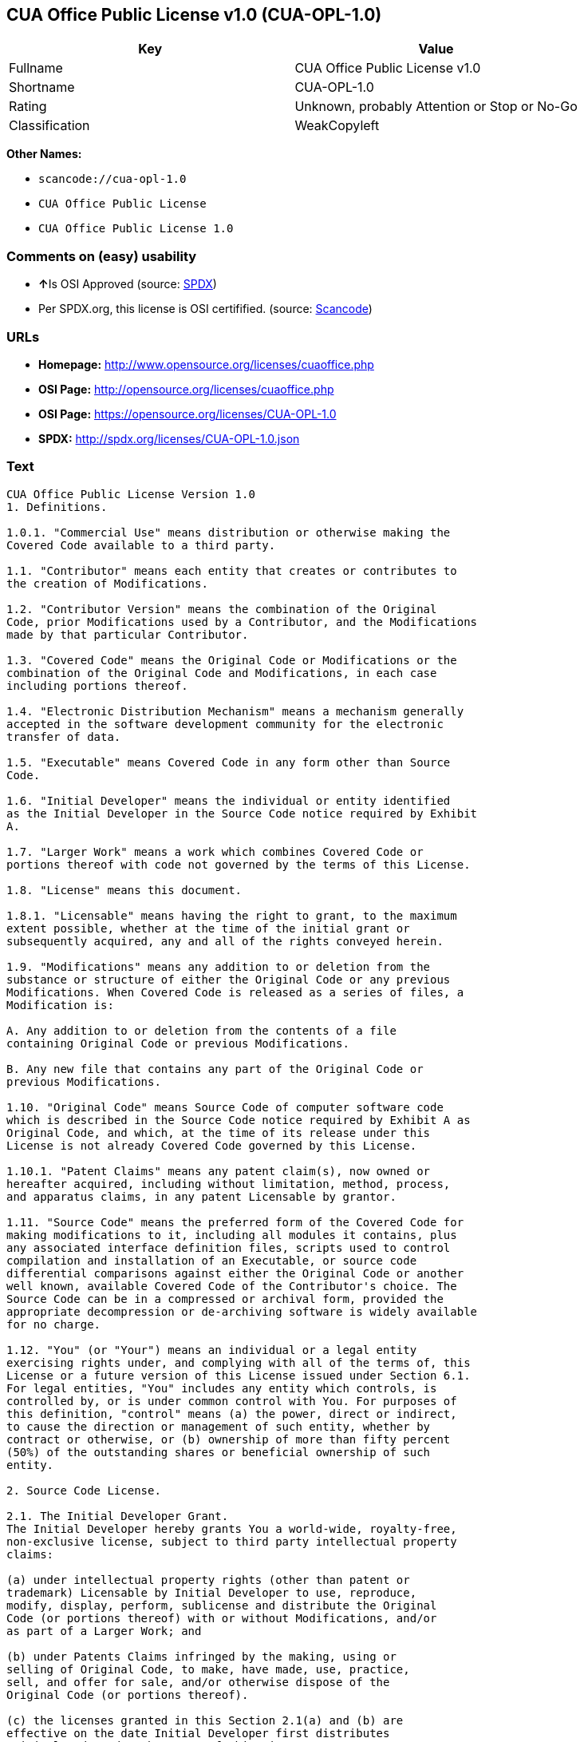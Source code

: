 == CUA Office Public License v1.0 (CUA-OPL-1.0)

[cols=",",options="header",]
|===
|Key |Value
|Fullname |CUA Office Public License v1.0
|Shortname |CUA-OPL-1.0
|Rating |Unknown, probably Attention or Stop or No-Go
|Classification |WeakCopyleft
|===

*Other Names:*

* `+scancode://cua-opl-1.0+`
* `+CUA Office Public License+`
* `+CUA Office Public License 1.0+`

=== Comments on (easy) usability

* **↑**Is OSI Approved (source:
https://spdx.org/licenses/CUA-OPL-1.0.html[SPDX])
* Per SPDX.org, this license is OSI certifified. (source:
https://github.com/nexB/scancode-toolkit/blob/develop/src/licensedcode/data/licenses/cua-opl-1.0.yml[Scancode])

=== URLs

* *Homepage:* http://www.opensource.org/licenses/cuaoffice.php
* *OSI Page:* http://opensource.org/licenses/cuaoffice.php
* *OSI Page:* https://opensource.org/licenses/CUA-OPL-1.0
* *SPDX:* http://spdx.org/licenses/CUA-OPL-1.0.json

=== Text

....
CUA Office Public License Version 1.0
1. Definitions.

1.0.1. "Commercial Use" means distribution or otherwise making the
Covered Code available to a third party.

1.1. "Contributor" means each entity that creates or contributes to
the creation of Modifications.

1.2. "Contributor Version" means the combination of the Original
Code, prior Modifications used by a Contributor, and the Modifications
made by that particular Contributor.

1.3. "Covered Code" means the Original Code or Modifications or the
combination of the Original Code and Modifications, in each case
including portions thereof.

1.4. "Electronic Distribution Mechanism" means a mechanism generally
accepted in the software development community for the electronic
transfer of data.

1.5. "Executable" means Covered Code in any form other than Source
Code.

1.6. "Initial Developer" means the individual or entity identified
as the Initial Developer in the Source Code notice required by Exhibit
A.

1.7. "Larger Work" means a work which combines Covered Code or
portions thereof with code not governed by the terms of this License.

1.8. "License" means this document.

1.8.1. "Licensable" means having the right to grant, to the maximum
extent possible, whether at the time of the initial grant or
subsequently acquired, any and all of the rights conveyed herein.

1.9. "Modifications" means any addition to or deletion from the
substance or structure of either the Original Code or any previous
Modifications. When Covered Code is released as a series of files, a
Modification is:

A. Any addition to or deletion from the contents of a file
containing Original Code or previous Modifications.

B. Any new file that contains any part of the Original Code or
previous Modifications.

1.10. "Original Code" means Source Code of computer software code
which is described in the Source Code notice required by Exhibit A as
Original Code, and which, at the time of its release under this
License is not already Covered Code governed by this License.

1.10.1. "Patent Claims" means any patent claim(s), now owned or
hereafter acquired, including without limitation, method, process,
and apparatus claims, in any patent Licensable by grantor.

1.11. "Source Code" means the preferred form of the Covered Code for
making modifications to it, including all modules it contains, plus
any associated interface definition files, scripts used to control
compilation and installation of an Executable, or source code
differential comparisons against either the Original Code or another
well known, available Covered Code of the Contributor's choice. The
Source Code can be in a compressed or archival form, provided the
appropriate decompression or de-archiving software is widely available
for no charge.

1.12. "You" (or "Your") means an individual or a legal entity
exercising rights under, and complying with all of the terms of, this
License or a future version of this License issued under Section 6.1.
For legal entities, "You" includes any entity which controls, is
controlled by, or is under common control with You. For purposes of
this definition, "control" means (a) the power, direct or indirect,
to cause the direction or management of such entity, whether by
contract or otherwise, or (b) ownership of more than fifty percent
(50%) of the outstanding shares or beneficial ownership of such
entity.

2. Source Code License.

2.1. The Initial Developer Grant.
The Initial Developer hereby grants You a world-wide, royalty-free,
non-exclusive license, subject to third party intellectual property
claims:

(a) under intellectual property rights (other than patent or
trademark) Licensable by Initial Developer to use, reproduce,
modify, display, perform, sublicense and distribute the Original
Code (or portions thereof) with or without Modifications, and/or
as part of a Larger Work; and

(b) under Patents Claims infringed by the making, using or
selling of Original Code, to make, have made, use, practice,
sell, and offer for sale, and/or otherwise dispose of the
Original Code (or portions thereof).

(c) the licenses granted in this Section 2.1(a) and (b) are
effective on the date Initial Developer first distributes
Original Code under the terms of this License.

(d) Notwithstanding Section 2.1(b) above, no patent license is
granted: 1) for code that You delete from the Original Code; 2)
separate from the Original Code; or 3) for infringements caused
by: i) the modification of the Original Code or ii) the
combination of the Original Code with other software or devices.

2.2. Contributor Grant.
Subject to third party intellectual property claims, each Contributor
hereby grants You a world-wide, royalty-free, non-exclusive license

(a) under intellectual property rights (other than patent or
trademark) Licensable by Contributor, to use, reproduce, modify,
display, perform, sublicense and distribute the Modifications
created by such Contributor (or portions thereof) either on an
unmodified basis, with other Modifications, as Covered Code
and/or as part of a Larger Work; and

(b) under Patent Claims infringed by the making, using, or
selling of Modifications made by that Contributor either alone
and/or in combination with its Contributor Version (or portions
of such combination), to make, use, sell, offer for sale, have
made, and/or otherwise dispose of: 1) Modifications made by that
Contributor (or portions thereof); and 2) the combination of
Modifications made by that Contributor with its Contributor
Version (or portions of such combination).

(c) the licenses granted in Sections 2.2(a) and 2.2(b) are
effective on the date Contributor first makes Commercial Use of
the Covered Code.

(d) Notwithstanding Section 2.2(b) above, no patent license is
granted: 1) for any code that Contributor has deleted from the
Contributor Version; 2) separate from the Contributor Version;
3) for infringements caused by: i) third party modifications of
Contributor Version or ii) the combination of Modifications made
by that Contributor with other software (except as part of the
Contributor Version) or other devices; or 4) under Patent Claims
infringed by Covered Code in the absence of Modifications made by
that Contributor.

3. Distribution Obligations.

3.1. Application of License.
The Modifications which You create or to which You contribute are
governed by the terms of this License, including without limitation
Section 2.2. The Source Code version of Covered Code may be
distributed only under the terms of this License or a future version
of this License released under Section 6.1, and You must include a
copy of this License with every copy of the Source Code You
distribute. You may not offer or impose any terms on any Source Code
version that alters or restricts the applicable version of this
License or the recipients' rights hereunder. However, You may include
an additional document offering the additional rights described in
Section 3.5.

3.2. Availability of Source Code.
Any Modification which You create or to which You contribute must be
made available in Source Code form under the terms of this License
either on the same media as an Executable version or via an accepted
Electronic Distribution Mechanism to anyone to whom you made an
Executable version available; and if made available via Electronic
Distribution Mechanism, must remain available for at least twelve (12)
months after the date it initially became available, or at least six
(6) months after a subsequent version of that particular Modification
has been made available to such recipients. You are responsible for
ensuring that the Source Code version remains available even if the
Electronic Distribution Mechanism is maintained by a third party.

3.3. Description of Modifications.
You must cause all Covered Code to which You contribute to contain a
file documenting the changes You made to create that Covered Code and
the date of any change. You must include a prominent statement that
the Modification is derived, directly or indirectly, from Original
Code provided by the Initial Developer and including the name of the
Initial Developer in (a) the Source Code, and (b) in any notice in an
Executable version or related documentation in which You describe the
origin or ownership of the Covered Code.

3.4. Intellectual Property Matters

(a) Third Party Claims.
If Contributor has knowledge that a license under a third party's
intellectual property rights is required to exercise the rights
granted by such Contributor under Sections 2.1 or 2.2,
Contributor must include a text file with the Source Code
distribution titled "LEGAL" which describes the claim and the
party making the claim in sufficient detail that a recipient will
know whom to contact. If Contributor obtains such knowledge after
the Modification is made available as described in Section 3.2,
Contributor shall promptly modify the LEGAL file in all copies
Contributor makes available thereafter and shall take other steps
(such as notifying appropriate mailing lists or newsgroups)
reasonably calculated to inform those who received the Covered
Code that new knowledge has been obtained.

(b) Contributor APIs.

If Contributor's Modifications include an application programming
interface and Contributor has knowledge of patent licenses which
are reasonably necessary to implement that API, Contributor must
also include this information in the LEGAL file.

(c) Representations.

Contributor represents that, except as disclosed pursuant to
Section 3.4(a) above, Contributor believes that Contributor's
Modifications are Contributor's original creation(s) and/or
Contributor has sufficient rights to grant the rights conveyed by
this License.

3.5. Required Notices.
You must duplicate the notice in Exhibit A in each file of the Source
Code. If it is not possible to put such notice in a particular Source
Code file due to its structure, then You must include such notice in a
location (such as a relevant directory) where a user would be likely
to look for such a notice. If You created one or more Modification(s)
You may add your name as a Contributor to the notice described in
Exhibit A. You must also duplicate this License in any documentation
for the Source Code where You describe recipients' rights or ownership
rights relating to Covered Code. You may choose to offer, and to
charge a fee for, warranty, support, indemnity or liability
obligations to one or more recipients of Covered Code. However, You
may do so only on Your own behalf, and not on behalf of the Initial
Developer or any Contributor. You must make it absolutely clear than
any such warranty, support, indemnity or liability obligation is
offered by You alone, and You hereby agree to indemnify the Initial
Developer and every Contributor for any liability incurred by the
Initial Developer or such Contributor as a result of warranty,
support, indemnity or liability terms You offer.

3.6. Distribution of Executable Versions.
You may distribute Covered Code in Executable form only if the
requirements of Section 3.1-3.5 have been met for that Covered Code,
and if You include a notice stating that the Source Code version of
the Covered Code is available under the terms of this License,
including a description of how and where You have fulfilled the
obligations of Section 3.2. The notice must be conspicuously included
in any notice in an Executable version, related documentation or
collateral in which You describe recipients' rights relating to the
Covered Code. You may distribute the Executable version of Covered
Code or ownership rights under a license of Your choice, which may
contain terms different from this License, provided that You are in
compliance with the terms of this License and that the license for the
Executable version does not attempt to limit or alter the recipient's
rights in the Source Code version from the rights set forth in this
License. If You distribute the Executable version under a different
license You must make it absolutely clear that any terms which differ
from this License are offered by You alone, not by the Initial
Developer or any Contributor. You hereby agree to indemnify the
Initial Developer and every Contributor for any liability incurred by
the Initial Developer or such Contributor as a result of any such
terms You offer.

3.7. Larger Works.
You may create a Larger Work by combining Covered Code with other code
not governed by the terms of this License and distribute the Larger
Work as a single product. In such a case, You must make sure the
requirements of this License are fulfilled for the Covered Code.

4. Inability to Comply Due to Statute or Regulation.

If it is impossible for You to comply with any of the terms of this
License with respect to some or all of the Covered Code due to
statute, judicial order, or regulation then You must: (a) comply with
the terms of this License to the maximum extent possible; and (b)
describe the limitations and the code they affect. Such description
must be included in the LEGAL file described in Section 3.4 and must
be included with all distributions of the Source Code. Except to the
extent prohibited by statute or regulation, such description must be
sufficiently detailed for a recipient of ordinary skill to be able to
understand it.

5. Application of this License.

This License applies to code to which the Initial Developer has
attached the notice in Exhibit A and to related Covered Code.

6. Versions of the License.

6.1. New Versions.
CUA Office Project may publish revised
and/or new versions of the License from time to time. Each version
will be given a distinguishing version number.

6.2. Effect of New Versions.
Once Covered Code has been published under a particular version of the
License, You may always continue to use it under the terms of that
version. You may also choose to use such Covered Code under the terms
of any subsequent version of the License published by CUA Office Project. No one
other than CUA Office Project has the right to modify the terms applicable to
Covered Code created under this License.

6.3. Derivative Works.
If You create or use a modified version of this License (which you may
only do in order to apply it to code which is not already Covered Code
governed by this License), You must (a) rename Your license so that
the phrases "CUA Office", "CUA", "CUAPL", or any confusingly similar phrase do not appear in your
license (except to note that your license differs from this License)
and (b) otherwise make it clear that Your version of the license
contains terms which differ from the CUA Office Public License. (Filling in the name of the Initial
Developer, Original Code or Contributor in the notice described in
Exhibit A shall not of themselves be deemed to be modifications of
this License.)

7. DISCLAIMER OF WARRANTY.

COVERED CODE IS PROVIDED UNDER THIS LICENSE ON AN "AS IS" BASIS,
WITHOUT WARRANTY OF ANY KIND, EITHER EXPRESSED OR IMPLIED, INCLUDING,
WITHOUT LIMITATION, WARRANTIES THAT THE COVERED CODE IS FREE OF
DEFECTS, MERCHANTABLE, FIT FOR A PARTICULAR PURPOSE OR NON-INFRINGING.
THE ENTIRE RISK AS TO THE QUALITY AND PERFORMANCE OF THE COVERED CODE
IS WITH YOU. SHOULD ANY COVERED CODE PROVE DEFECTIVE IN ANY RESPECT,
YOU (NOT THE INITIAL DEVELOPER OR ANY OTHER CONTRIBUTOR) ASSUME THE
COST OF ANY NECESSARY SERVICING, REPAIR OR CORRECTION. THIS DISCLAIMER
OF WARRANTY CONSTITUTES AN ESSENTIAL PART OF THIS LICENSE. NO USE OF
ANY COVERED CODE IS AUTHORIZED HEREUNDER EXCEPT UNDER THIS DISCLAIMER.

8. TERMINATION.

8.1. This License and the rights granted hereunder will terminate
automatically if You fail to comply with terms herein and fail to cure
such breach within 30 days of becoming aware of the breach. All
sublicenses to the Covered Code which are properly granted shall
survive any termination of this License. Provisions which, by their
nature, must remain in effect beyond the termination of this License
shall survive.

8.2. If You initiate litigation by asserting a patent infringement
claim (excluding declatory judgment actions) against Initial Developer
or a Contributor (the Initial Developer or Contributor against whom
You file such action is referred to as "Participant") alleging that:

(a) such Participant's Contributor Version directly or indirectly
infringes any patent, then any and all rights granted by such
Participant to You under Sections 2.1 and/or 2.2 of this License
shall, upon 60 days notice from Participant terminate prospectively,
unless if within 60 days after receipt of notice You either: (i)
agree in writing to pay Participant a mutually agreeable reasonable
royalty for Your past and future use of Modifications made by such
Participant, or (ii) withdraw Your litigation claim with respect to
the Contributor Version against such Participant. If within 60 days
of notice, a reasonable royalty and payment arrangement are not
mutually agreed upon in writing by the parties or the litigation claim
is not withdrawn, the rights granted by Participant to You under
Sections 2.1 and/or 2.2 automatically terminate at the expiration of
the 60 day notice period specified above.

(b) any software, hardware, or device, other than such Participant's
Contributor Version, directly or indirectly infringes any patent, then
any rights granted to You by such Participant under Sections 2.1(b)
and 2.2(b) are revoked effective as of the date You first made, used,
sold, distributed, or had made, Modifications made by that
Participant.

8.3. If You assert a patent infringement claim against Participant
alleging that such Participant's Contributor Version directly or
indirectly infringes any patent where such claim is resolved (such as
by license or settlement) prior to the initiation of patent
infringement litigation, then the reasonable value of the licenses
granted by such Participant under Sections 2.1 or 2.2 shall be taken
into account in determining the amount or value of any payment or
license.

8.4. In the event of termination under Sections 8.1 or 8.2 above,
all end user license agreements (excluding distributors and resellers)
which have been validly granted by You or any distributor hereunder
prior to termination shall survive termination.

9. LIMITATION OF LIABILITY.

UNDER NO CIRCUMSTANCES AND UNDER NO LEGAL THEORY, WHETHER TORT
(INCLUDING NEGLIGENCE), CONTRACT, OR OTHERWISE, SHALL YOU, THE INITIAL
DEVELOPER, ANY OTHER CONTRIBUTOR, OR ANY DISTRIBUTOR OF COVERED CODE,
OR ANY SUPPLIER OF ANY OF SUCH PARTIES, BE LIABLE TO ANY PERSON FOR
ANY INDIRECT, SPECIAL, INCIDENTAL, OR CONSEQUENTIAL DAMAGES OF ANY
CHARACTER INCLUDING, WITHOUT LIMITATION, DAMAGES FOR LOSS OF GOODWILL,
WORK STOPPAGE, COMPUTER FAILURE OR MALFUNCTION, OR ANY AND ALL OTHER
COMMERCIAL DAMAGES OR LOSSES, EVEN IF SUCH PARTY SHALL HAVE BEEN
INFORMED OF THE POSSIBILITY OF SUCH DAMAGES. THIS LIMITATION OF
LIABILITY SHALL NOT APPLY TO LIABILITY FOR DEATH OR PERSONAL INJURY
RESULTING FROM SUCH PARTY'S NEGLIGENCE TO THE EXTENT APPLICABLE LAW
PROHIBITS SUCH LIMITATION. SOME JURISDICTIONS DO NOT ALLOW THE
EXCLUSION OR LIMITATION OF INCIDENTAL OR CONSEQUENTIAL DAMAGES, SO
THIS EXCLUSION AND LIMITATION MAY NOT APPLY TO YOU.

10. U.S. GOVERNMENT END USERS.

The Covered Code is a "commercial item," as that term is defined in
48 C.F.R. 2.101 (Oct. 1995), consisting of "commercial computer
software" and "commercial computer software documentation," as such
terms are used in 48 C.F.R. 12.212 (Sept. 1995). Consistent with 48
C.F.R. 12.212 and 48 C.F.R. 227.7202-1 through 227.7202-4 (June 1995),
all U.S. Government End Users acquire Covered Code with only those
rights set forth herein.

11. MISCELLANEOUS.

This License represents the complete agreement concerning subject
matter hereof. If any provision of this License is held to be
unenforceable, such provision shall be reformed only to the extent
necessary to make it enforceable. This License shall be governed by
California law provisions (except to the extent applicable law, if
any, provides otherwise), excluding its conflict-of-law provisions.
With respect to disputes in which at least one party is a citizen of,
or an entity chartered or registered to do business in the United
States of America, any litigation relating to this License shall be
subject to the jurisdiction of the Federal Courts of the Northern
District of California, with venue lying in Santa Clara County,
California, with the losing party responsible for costs, including
without limitation, court costs and reasonable attorneys' fees and
expenses. The application of the United Nations Convention on
Contracts for the International Sale of Goods is expressly excluded.
Any law or regulation which provides that the language of a contract
shall be construed against the drafter shall not apply to this
License.

12. RESPONSIBILITY FOR CLAIMS.

As between Initial Developer and the Contributors, each party is
responsible for claims and damages arising, directly or indirectly,
out of its utilization of rights under this License and You agree to
work with Initial Developer and Contributors to distribute such
responsibility on an equitable basis. Nothing herein is intended or
shall be deemed to constitute any admission of liability.

13. MULTIPLE-LICENSED CODE.

Initial Developer may designate portions of the Covered Code as
"Multiple-Licensed". "Multiple-Licensed" means that the Initial
Developer permits you to utilize portions of the Covered Code under
Your choice of the NPL or the alternative licenses, if any, specified
by the Initial Developer in the file described in Exhibit A.

EXHIBIT A - CUA Office Public License.

``The contents of this file are subject to the CUA Office Public License
Version 1.0 (the "License"); you may not use this file except in
compliance with the License. You may obtain a copy of the License at
http://cuaoffice.sourceforge.net/

Software distributed under the License is distributed on an "AS IS"
basis, WITHOUT WARRANTY OF ANY KIND, either express or implied. See the
License for the specific language governing rights and limitations
under the License.

The Original Code is  .

The Initial Developer of the Original Code is  .
Portions created by   are Copyright (C)  
 . All Rights Reserved.

Contributor(s):  .

Alternatively, the contents of this file may be used under the terms
of the   license (the "[   ] License"), in which case the
provisions of [ ] License are applicable instead of those
above. If you wish to allow use of your version of this file only
under the terms of the [ ] License and not to allow others to use
your version of this file under the CUAPL, indicate your decision by
deleting the provisions above and replace them with the notice and
other provisions required by the [   ] License. If you do not delete
the provisions above, a recipient may use your version of this file
under either the CUAPL or the [   ] License."

[NOTE: The text of this Exhibit A may differ slightly from the text of
the notices in the Source Code files of the Original Code. You should
use the text of this Exhibit A rather than the text found in the
Original Code Source Code for Your Modifications.]
....

'''''

=== Raw Data

....
{
    "__impliedNames": [
        "CUA-OPL-1.0",
        "CUA Office Public License v1.0",
        "scancode://cua-opl-1.0",
        "CUA Office Public License",
        "CUA Office Public License 1.0"
    ],
    "__impliedId": "CUA-OPL-1.0",
    "facts": {
        "Open Knowledge International": {
            "is_generic": null,
            "status": "active",
            "domain_software": true,
            "url": "https://opensource.org/licenses/CUA-OPL-1.0",
            "maintainer": "",
            "od_conformance": "not reviewed",
            "_sourceURL": "https://github.com/okfn/licenses/blob/master/licenses.csv",
            "domain_data": false,
            "osd_conformance": "approved",
            "id": "CUA-OPL-1.0",
            "title": "CUA Office Public License 1.0",
            "_implications": {
                "__impliedNames": [
                    "CUA-OPL-1.0",
                    "CUA Office Public License 1.0"
                ],
                "__impliedId": "CUA-OPL-1.0",
                "__impliedURLs": [
                    [
                        null,
                        "https://opensource.org/licenses/CUA-OPL-1.0"
                    ]
                ]
            },
            "domain_content": false
        },
        "SPDX": {
            "isSPDXLicenseDeprecated": false,
            "spdxFullName": "CUA Office Public License v1.0",
            "spdxDetailsURL": "http://spdx.org/licenses/CUA-OPL-1.0.json",
            "_sourceURL": "https://spdx.org/licenses/CUA-OPL-1.0.html",
            "spdxLicIsOSIApproved": true,
            "spdxSeeAlso": [
                "https://opensource.org/licenses/CUA-OPL-1.0"
            ],
            "_implications": {
                "__impliedNames": [
                    "CUA-OPL-1.0",
                    "CUA Office Public License v1.0"
                ],
                "__impliedId": "CUA-OPL-1.0",
                "__impliedJudgement": [
                    [
                        "SPDX",
                        {
                            "tag": "PositiveJudgement",
                            "contents": "Is OSI Approved"
                        }
                    ]
                ],
                "__isOsiApproved": true,
                "__impliedURLs": [
                    [
                        "SPDX",
                        "http://spdx.org/licenses/CUA-OPL-1.0.json"
                    ],
                    [
                        null,
                        "https://opensource.org/licenses/CUA-OPL-1.0"
                    ]
                ]
            },
            "spdxLicenseId": "CUA-OPL-1.0"
        },
        "Scancode": {
            "otherUrls": [
                "http://opensource.org/licenses/CUA-OPL-1.0",
                "https://opensource.org/licenses/CUA-OPL-1.0"
            ],
            "homepageUrl": "http://www.opensource.org/licenses/cuaoffice.php",
            "shortName": "CUA-OPL-1.0",
            "textUrls": null,
            "text": "CUA Office Public License Version 1.0\n1. Definitions.\n\n1.0.1. \"Commercial Use\" means distribution or otherwise making the\nCovered Code available to a third party.\n\n1.1. \"Contributor\" means each entity that creates or contributes to\nthe creation of Modifications.\n\n1.2. \"Contributor Version\" means the combination of the Original\nCode, prior Modifications used by a Contributor, and the Modifications\nmade by that particular Contributor.\n\n1.3. \"Covered Code\" means the Original Code or Modifications or the\ncombination of the Original Code and Modifications, in each case\nincluding portions thereof.\n\n1.4. \"Electronic Distribution Mechanism\" means a mechanism generally\naccepted in the software development community for the electronic\ntransfer of data.\n\n1.5. \"Executable\" means Covered Code in any form other than Source\nCode.\n\n1.6. \"Initial Developer\" means the individual or entity identified\nas the Initial Developer in the Source Code notice required by Exhibit\nA.\n\n1.7. \"Larger Work\" means a work which combines Covered Code or\nportions thereof with code not governed by the terms of this License.\n\n1.8. \"License\" means this document.\n\n1.8.1. \"Licensable\" means having the right to grant, to the maximum\nextent possible, whether at the time of the initial grant or\nsubsequently acquired, any and all of the rights conveyed herein.\n\n1.9. \"Modifications\" means any addition to or deletion from the\nsubstance or structure of either the Original Code or any previous\nModifications. When Covered Code is released as a series of files, a\nModification is:\n\nA. Any addition to or deletion from the contents of a file\ncontaining Original Code or previous Modifications.\n\nB. Any new file that contains any part of the Original Code or\nprevious Modifications.\n\n1.10. \"Original Code\" means Source Code of computer software code\nwhich is described in the Source Code notice required by Exhibit A as\nOriginal Code, and which, at the time of its release under this\nLicense is not already Covered Code governed by this License.\n\n1.10.1. \"Patent Claims\" means any patent claim(s), now owned or\nhereafter acquired, including without limitation, method, process,\nand apparatus claims, in any patent Licensable by grantor.\n\n1.11. \"Source Code\" means the preferred form of the Covered Code for\nmaking modifications to it, including all modules it contains, plus\nany associated interface definition files, scripts used to control\ncompilation and installation of an Executable, or source code\ndifferential comparisons against either the Original Code or another\nwell known, available Covered Code of the Contributor's choice. The\nSource Code can be in a compressed or archival form, provided the\nappropriate decompression or de-archiving software is widely available\nfor no charge.\n\n1.12. \"You\" (or \"Your\") means an individual or a legal entity\nexercising rights under, and complying with all of the terms of, this\nLicense or a future version of this License issued under Section 6.1.\nFor legal entities, \"You\" includes any entity which controls, is\ncontrolled by, or is under common control with You. For purposes of\nthis definition, \"control\" means (a) the power, direct or indirect,\nto cause the direction or management of such entity, whether by\ncontract or otherwise, or (b) ownership of more than fifty percent\n(50%) of the outstanding shares or beneficial ownership of such\nentity.\n\n2. Source Code License.\n\n2.1. The Initial Developer Grant.\nThe Initial Developer hereby grants You a world-wide, royalty-free,\nnon-exclusive license, subject to third party intellectual property\nclaims:\n\n(a) under intellectual property rights (other than patent or\ntrademark) Licensable by Initial Developer to use, reproduce,\nmodify, display, perform, sublicense and distribute the Original\nCode (or portions thereof) with or without Modifications, and/or\nas part of a Larger Work; and\n\n(b) under Patents Claims infringed by the making, using or\nselling of Original Code, to make, have made, use, practice,\nsell, and offer for sale, and/or otherwise dispose of the\nOriginal Code (or portions thereof).\n\n(c) the licenses granted in this Section 2.1(a) and (b) are\neffective on the date Initial Developer first distributes\nOriginal Code under the terms of this License.\n\n(d) Notwithstanding Section 2.1(b) above, no patent license is\ngranted: 1) for code that You delete from the Original Code; 2)\nseparate from the Original Code; or 3) for infringements caused\nby: i) the modification of the Original Code or ii) the\ncombination of the Original Code with other software or devices.\n\n2.2. Contributor Grant.\nSubject to third party intellectual property claims, each Contributor\nhereby grants You a world-wide, royalty-free, non-exclusive license\n\n(a) under intellectual property rights (other than patent or\ntrademark) Licensable by Contributor, to use, reproduce, modify,\ndisplay, perform, sublicense and distribute the Modifications\ncreated by such Contributor (or portions thereof) either on an\nunmodified basis, with other Modifications, as Covered Code\nand/or as part of a Larger Work; and\n\n(b) under Patent Claims infringed by the making, using, or\nselling of Modifications made by that Contributor either alone\nand/or in combination with its Contributor Version (or portions\nof such combination), to make, use, sell, offer for sale, have\nmade, and/or otherwise dispose of: 1) Modifications made by that\nContributor (or portions thereof); and 2) the combination of\nModifications made by that Contributor with its Contributor\nVersion (or portions of such combination).\n\n(c) the licenses granted in Sections 2.2(a) and 2.2(b) are\neffective on the date Contributor first makes Commercial Use of\nthe Covered Code.\n\n(d) Notwithstanding Section 2.2(b) above, no patent license is\ngranted: 1) for any code that Contributor has deleted from the\nContributor Version; 2) separate from the Contributor Version;\n3) for infringements caused by: i) third party modifications of\nContributor Version or ii) the combination of Modifications made\nby that Contributor with other software (except as part of the\nContributor Version) or other devices; or 4) under Patent Claims\ninfringed by Covered Code in the absence of Modifications made by\nthat Contributor.\n\n3. Distribution Obligations.\n\n3.1. Application of License.\nThe Modifications which You create or to which You contribute are\ngoverned by the terms of this License, including without limitation\nSection 2.2. The Source Code version of Covered Code may be\ndistributed only under the terms of this License or a future version\nof this License released under Section 6.1, and You must include a\ncopy of this License with every copy of the Source Code You\ndistribute. You may not offer or impose any terms on any Source Code\nversion that alters or restricts the applicable version of this\nLicense or the recipients' rights hereunder. However, You may include\nan additional document offering the additional rights described in\nSection 3.5.\n\n3.2. Availability of Source Code.\nAny Modification which You create or to which You contribute must be\nmade available in Source Code form under the terms of this License\neither on the same media as an Executable version or via an accepted\nElectronic Distribution Mechanism to anyone to whom you made an\nExecutable version available; and if made available via Electronic\nDistribution Mechanism, must remain available for at least twelve (12)\nmonths after the date it initially became available, or at least six\n(6) months after a subsequent version of that particular Modification\nhas been made available to such recipients. You are responsible for\nensuring that the Source Code version remains available even if the\nElectronic Distribution Mechanism is maintained by a third party.\n\n3.3. Description of Modifications.\nYou must cause all Covered Code to which You contribute to contain a\nfile documenting the changes You made to create that Covered Code and\nthe date of any change. You must include a prominent statement that\nthe Modification is derived, directly or indirectly, from Original\nCode provided by the Initial Developer and including the name of the\nInitial Developer in (a) the Source Code, and (b) in any notice in an\nExecutable version or related documentation in which You describe the\norigin or ownership of the Covered Code.\n\n3.4. Intellectual Property Matters\n\n(a) Third Party Claims.\nIf Contributor has knowledge that a license under a third party's\nintellectual property rights is required to exercise the rights\ngranted by such Contributor under Sections 2.1 or 2.2,\nContributor must include a text file with the Source Code\ndistribution titled \"LEGAL\" which describes the claim and the\nparty making the claim in sufficient detail that a recipient will\nknow whom to contact. If Contributor obtains such knowledge after\nthe Modification is made available as described in Section 3.2,\nContributor shall promptly modify the LEGAL file in all copies\nContributor makes available thereafter and shall take other steps\n(such as notifying appropriate mailing lists or newsgroups)\nreasonably calculated to inform those who received the Covered\nCode that new knowledge has been obtained.\n\n(b) Contributor APIs.\n\nIf Contributor's Modifications include an application programming\ninterface and Contributor has knowledge of patent licenses which\nare reasonably necessary to implement that API, Contributor must\nalso include this information in the LEGAL file.\n\n(c) Representations.\n\nContributor represents that, except as disclosed pursuant to\nSection 3.4(a) above, Contributor believes that Contributor's\nModifications are Contributor's original creation(s) and/or\nContributor has sufficient rights to grant the rights conveyed by\nthis License.\n\n3.5. Required Notices.\nYou must duplicate the notice in Exhibit A in each file of the Source\nCode. If it is not possible to put such notice in a particular Source\nCode file due to its structure, then You must include such notice in a\nlocation (such as a relevant directory) where a user would be likely\nto look for such a notice. If You created one or more Modification(s)\nYou may add your name as a Contributor to the notice described in\nExhibit A. You must also duplicate this License in any documentation\nfor the Source Code where You describe recipients' rights or ownership\nrights relating to Covered Code. You may choose to offer, and to\ncharge a fee for, warranty, support, indemnity or liability\nobligations to one or more recipients of Covered Code. However, You\nmay do so only on Your own behalf, and not on behalf of the Initial\nDeveloper or any Contributor. You must make it absolutely clear than\nany such warranty, support, indemnity or liability obligation is\noffered by You alone, and You hereby agree to indemnify the Initial\nDeveloper and every Contributor for any liability incurred by the\nInitial Developer or such Contributor as a result of warranty,\nsupport, indemnity or liability terms You offer.\n\n3.6. Distribution of Executable Versions.\nYou may distribute Covered Code in Executable form only if the\nrequirements of Section 3.1-3.5 have been met for that Covered Code,\nand if You include a notice stating that the Source Code version of\nthe Covered Code is available under the terms of this License,\nincluding a description of how and where You have fulfilled the\nobligations of Section 3.2. The notice must be conspicuously included\nin any notice in an Executable version, related documentation or\ncollateral in which You describe recipients' rights relating to the\nCovered Code. You may distribute the Executable version of Covered\nCode or ownership rights under a license of Your choice, which may\ncontain terms different from this License, provided that You are in\ncompliance with the terms of this License and that the license for the\nExecutable version does not attempt to limit or alter the recipient's\nrights in the Source Code version from the rights set forth in this\nLicense. If You distribute the Executable version under a different\nlicense You must make it absolutely clear that any terms which differ\nfrom this License are offered by You alone, not by the Initial\nDeveloper or any Contributor. You hereby agree to indemnify the\nInitial Developer and every Contributor for any liability incurred by\nthe Initial Developer or such Contributor as a result of any such\nterms You offer.\n\n3.7. Larger Works.\nYou may create a Larger Work by combining Covered Code with other code\nnot governed by the terms of this License and distribute the Larger\nWork as a single product. In such a case, You must make sure the\nrequirements of this License are fulfilled for the Covered Code.\n\n4. Inability to Comply Due to Statute or Regulation.\n\nIf it is impossible for You to comply with any of the terms of this\nLicense with respect to some or all of the Covered Code due to\nstatute, judicial order, or regulation then You must: (a) comply with\nthe terms of this License to the maximum extent possible; and (b)\ndescribe the limitations and the code they affect. Such description\nmust be included in the LEGAL file described in Section 3.4 and must\nbe included with all distributions of the Source Code. Except to the\nextent prohibited by statute or regulation, such description must be\nsufficiently detailed for a recipient of ordinary skill to be able to\nunderstand it.\n\n5. Application of this License.\n\nThis License applies to code to which the Initial Developer has\nattached the notice in Exhibit A and to related Covered Code.\n\n6. Versions of the License.\n\n6.1. New Versions.\nCUA Office Project may publish revised\nand/or new versions of the License from time to time. Each version\nwill be given a distinguishing version number.\n\n6.2. Effect of New Versions.\nOnce Covered Code has been published under a particular version of the\nLicense, You may always continue to use it under the terms of that\nversion. You may also choose to use such Covered Code under the terms\nof any subsequent version of the License published by CUA Office Project. No one\nother than CUA Office Project has the right to modify the terms applicable to\nCovered Code created under this License.\n\n6.3. Derivative Works.\nIf You create or use a modified version of this License (which you may\nonly do in order to apply it to code which is not already Covered Code\ngoverned by this License), You must (a) rename Your license so that\nthe phrases \"CUA Office\", \"CUA\", \"CUAPL\", or any confusingly similar phrase do not appear in your\nlicense (except to note that your license differs from this License)\nand (b) otherwise make it clear that Your version of the license\ncontains terms which differ from the CUA Office Public License. (Filling in the name of the Initial\nDeveloper, Original Code or Contributor in the notice described in\nExhibit A shall not of themselves be deemed to be modifications of\nthis License.)\n\n7. DISCLAIMER OF WARRANTY.\n\nCOVERED CODE IS PROVIDED UNDER THIS LICENSE ON AN \"AS IS\" BASIS,\nWITHOUT WARRANTY OF ANY KIND, EITHER EXPRESSED OR IMPLIED, INCLUDING,\nWITHOUT LIMITATION, WARRANTIES THAT THE COVERED CODE IS FREE OF\nDEFECTS, MERCHANTABLE, FIT FOR A PARTICULAR PURPOSE OR NON-INFRINGING.\nTHE ENTIRE RISK AS TO THE QUALITY AND PERFORMANCE OF THE COVERED CODE\nIS WITH YOU. SHOULD ANY COVERED CODE PROVE DEFECTIVE IN ANY RESPECT,\nYOU (NOT THE INITIAL DEVELOPER OR ANY OTHER CONTRIBUTOR) ASSUME THE\nCOST OF ANY NECESSARY SERVICING, REPAIR OR CORRECTION. THIS DISCLAIMER\nOF WARRANTY CONSTITUTES AN ESSENTIAL PART OF THIS LICENSE. NO USE OF\nANY COVERED CODE IS AUTHORIZED HEREUNDER EXCEPT UNDER THIS DISCLAIMER.\n\n8. TERMINATION.\n\n8.1. This License and the rights granted hereunder will terminate\nautomatically if You fail to comply with terms herein and fail to cure\nsuch breach within 30 days of becoming aware of the breach. All\nsublicenses to the Covered Code which are properly granted shall\nsurvive any termination of this License. Provisions which, by their\nnature, must remain in effect beyond the termination of this License\nshall survive.\n\n8.2. If You initiate litigation by asserting a patent infringement\nclaim (excluding declatory judgment actions) against Initial Developer\nor a Contributor (the Initial Developer or Contributor against whom\nYou file such action is referred to as \"Participant\") alleging that:\n\n(a) such Participant's Contributor Version directly or indirectly\ninfringes any patent, then any and all rights granted by such\nParticipant to You under Sections 2.1 and/or 2.2 of this License\nshall, upon 60 days notice from Participant terminate prospectively,\nunless if within 60 days after receipt of notice You either: (i)\nagree in writing to pay Participant a mutually agreeable reasonable\nroyalty for Your past and future use of Modifications made by such\nParticipant, or (ii) withdraw Your litigation claim with respect to\nthe Contributor Version against such Participant. If within 60 days\nof notice, a reasonable royalty and payment arrangement are not\nmutually agreed upon in writing by the parties or the litigation claim\nis not withdrawn, the rights granted by Participant to You under\nSections 2.1 and/or 2.2 automatically terminate at the expiration of\nthe 60 day notice period specified above.\n\n(b) any software, hardware, or device, other than such Participant's\nContributor Version, directly or indirectly infringes any patent, then\nany rights granted to You by such Participant under Sections 2.1(b)\nand 2.2(b) are revoked effective as of the date You first made, used,\nsold, distributed, or had made, Modifications made by that\nParticipant.\n\n8.3. If You assert a patent infringement claim against Participant\nalleging that such Participant's Contributor Version directly or\nindirectly infringes any patent where such claim is resolved (such as\nby license or settlement) prior to the initiation of patent\ninfringement litigation, then the reasonable value of the licenses\ngranted by such Participant under Sections 2.1 or 2.2 shall be taken\ninto account in determining the amount or value of any payment or\nlicense.\n\n8.4. In the event of termination under Sections 8.1 or 8.2 above,\nall end user license agreements (excluding distributors and resellers)\nwhich have been validly granted by You or any distributor hereunder\nprior to termination shall survive termination.\n\n9. LIMITATION OF LIABILITY.\n\nUNDER NO CIRCUMSTANCES AND UNDER NO LEGAL THEORY, WHETHER TORT\n(INCLUDING NEGLIGENCE), CONTRACT, OR OTHERWISE, SHALL YOU, THE INITIAL\nDEVELOPER, ANY OTHER CONTRIBUTOR, OR ANY DISTRIBUTOR OF COVERED CODE,\nOR ANY SUPPLIER OF ANY OF SUCH PARTIES, BE LIABLE TO ANY PERSON FOR\nANY INDIRECT, SPECIAL, INCIDENTAL, OR CONSEQUENTIAL DAMAGES OF ANY\nCHARACTER INCLUDING, WITHOUT LIMITATION, DAMAGES FOR LOSS OF GOODWILL,\nWORK STOPPAGE, COMPUTER FAILURE OR MALFUNCTION, OR ANY AND ALL OTHER\nCOMMERCIAL DAMAGES OR LOSSES, EVEN IF SUCH PARTY SHALL HAVE BEEN\nINFORMED OF THE POSSIBILITY OF SUCH DAMAGES. THIS LIMITATION OF\nLIABILITY SHALL NOT APPLY TO LIABILITY FOR DEATH OR PERSONAL INJURY\nRESULTING FROM SUCH PARTY'S NEGLIGENCE TO THE EXTENT APPLICABLE LAW\nPROHIBITS SUCH LIMITATION. SOME JURISDICTIONS DO NOT ALLOW THE\nEXCLUSION OR LIMITATION OF INCIDENTAL OR CONSEQUENTIAL DAMAGES, SO\nTHIS EXCLUSION AND LIMITATION MAY NOT APPLY TO YOU.\n\n10. U.S. GOVERNMENT END USERS.\n\nThe Covered Code is a \"commercial item,\" as that term is defined in\n48 C.F.R. 2.101 (Oct. 1995), consisting of \"commercial computer\nsoftware\" and \"commercial computer software documentation,\" as such\nterms are used in 48 C.F.R. 12.212 (Sept. 1995). Consistent with 48\nC.F.R. 12.212 and 48 C.F.R. 227.7202-1 through 227.7202-4 (June 1995),\nall U.S. Government End Users acquire Covered Code with only those\nrights set forth herein.\n\n11. MISCELLANEOUS.\n\nThis License represents the complete agreement concerning subject\nmatter hereof. If any provision of this License is held to be\nunenforceable, such provision shall be reformed only to the extent\nnecessary to make it enforceable. This License shall be governed by\nCalifornia law provisions (except to the extent applicable law, if\nany, provides otherwise), excluding its conflict-of-law provisions.\nWith respect to disputes in which at least one party is a citizen of,\nor an entity chartered or registered to do business in the United\nStates of America, any litigation relating to this License shall be\nsubject to the jurisdiction of the Federal Courts of the Northern\nDistrict of California, with venue lying in Santa Clara County,\nCalifornia, with the losing party responsible for costs, including\nwithout limitation, court costs and reasonable attorneys' fees and\nexpenses. The application of the United Nations Convention on\nContracts for the International Sale of Goods is expressly excluded.\nAny law or regulation which provides that the language of a contract\nshall be construed against the drafter shall not apply to this\nLicense.\n\n12. RESPONSIBILITY FOR CLAIMS.\n\nAs between Initial Developer and the Contributors, each party is\nresponsible for claims and damages arising, directly or indirectly,\nout of its utilization of rights under this License and You agree to\nwork with Initial Developer and Contributors to distribute such\nresponsibility on an equitable basis. Nothing herein is intended or\nshall be deemed to constitute any admission of liability.\n\n13. MULTIPLE-LICENSED CODE.\n\nInitial Developer may designate portions of the Covered Code as\n\"Multiple-Licensed\". \"Multiple-Licensed\" means that the Initial\nDeveloper permits you to utilize portions of the Covered Code under\nYour choice of the NPL or the alternative licenses, if any, specified\nby the Initial Developer in the file described in Exhibit A.\n\nEXHIBIT A - CUA Office Public License.\n\n``The contents of this file are subject to the CUA Office Public License\nVersion 1.0 (the \"License\"); you may not use this file except in\ncompliance with the License. You may obtain a copy of the License at\nhttp://cuaoffice.sourceforge.net/\n\nSoftware distributed under the License is distributed on an \"AS IS\"\nbasis, WITHOUT WARRANTY OF ANY KIND, either express or implied. See the\nLicense for the specific language governing rights and limitations\nunder the License.\n\nThe Original Code is  .\n\nThe Initial Developer of the Original Code is  .\nPortions created by   are Copyright (C)  \n . All Rights Reserved.\n\nContributor(s):  .\n\nAlternatively, the contents of this file may be used under the terms\nof the   license (the \"[   ] License\"), in which case the\nprovisions of [ ] License are applicable instead of those\nabove. If you wish to allow use of your version of this file only\nunder the terms of the [ ] License and not to allow others to use\nyour version of this file under the CUAPL, indicate your decision by\ndeleting the provisions above and replace them with the notice and\nother provisions required by the [   ] License. If you do not delete\nthe provisions above, a recipient may use your version of this file\nunder either the CUAPL or the [   ] License.\"\n\n[NOTE: The text of this Exhibit A may differ slightly from the text of\nthe notices in the Source Code files of the Original Code. You should\nuse the text of this Exhibit A rather than the text found in the\nOriginal Code Source Code for Your Modifications.]",
            "category": "Copyleft Limited",
            "osiUrl": "http://opensource.org/licenses/cuaoffice.php",
            "owner": "OSI - Open Source Initiative",
            "_sourceURL": "https://github.com/nexB/scancode-toolkit/blob/develop/src/licensedcode/data/licenses/cua-opl-1.0.yml",
            "key": "cua-opl-1.0",
            "name": "CUA Office Public License 1.0",
            "spdxId": "CUA-OPL-1.0",
            "notes": "Per SPDX.org, this license is OSI certifified.",
            "_implications": {
                "__impliedNames": [
                    "scancode://cua-opl-1.0",
                    "CUA-OPL-1.0",
                    "CUA-OPL-1.0"
                ],
                "__impliedId": "CUA-OPL-1.0",
                "__impliedJudgement": [
                    [
                        "Scancode",
                        {
                            "tag": "NeutralJudgement",
                            "contents": "Per SPDX.org, this license is OSI certifified."
                        }
                    ]
                ],
                "__impliedCopyleft": [
                    [
                        "Scancode",
                        "WeakCopyleft"
                    ]
                ],
                "__calculatedCopyleft": "WeakCopyleft",
                "__impliedText": "CUA Office Public License Version 1.0\n1. Definitions.\n\n1.0.1. \"Commercial Use\" means distribution or otherwise making the\nCovered Code available to a third party.\n\n1.1. \"Contributor\" means each entity that creates or contributes to\nthe creation of Modifications.\n\n1.2. \"Contributor Version\" means the combination of the Original\nCode, prior Modifications used by a Contributor, and the Modifications\nmade by that particular Contributor.\n\n1.3. \"Covered Code\" means the Original Code or Modifications or the\ncombination of the Original Code and Modifications, in each case\nincluding portions thereof.\n\n1.4. \"Electronic Distribution Mechanism\" means a mechanism generally\naccepted in the software development community for the electronic\ntransfer of data.\n\n1.5. \"Executable\" means Covered Code in any form other than Source\nCode.\n\n1.6. \"Initial Developer\" means the individual or entity identified\nas the Initial Developer in the Source Code notice required by Exhibit\nA.\n\n1.7. \"Larger Work\" means a work which combines Covered Code or\nportions thereof with code not governed by the terms of this License.\n\n1.8. \"License\" means this document.\n\n1.8.1. \"Licensable\" means having the right to grant, to the maximum\nextent possible, whether at the time of the initial grant or\nsubsequently acquired, any and all of the rights conveyed herein.\n\n1.9. \"Modifications\" means any addition to or deletion from the\nsubstance or structure of either the Original Code or any previous\nModifications. When Covered Code is released as a series of files, a\nModification is:\n\nA. Any addition to or deletion from the contents of a file\ncontaining Original Code or previous Modifications.\n\nB. Any new file that contains any part of the Original Code or\nprevious Modifications.\n\n1.10. \"Original Code\" means Source Code of computer software code\nwhich is described in the Source Code notice required by Exhibit A as\nOriginal Code, and which, at the time of its release under this\nLicense is not already Covered Code governed by this License.\n\n1.10.1. \"Patent Claims\" means any patent claim(s), now owned or\nhereafter acquired, including without limitation, method, process,\nand apparatus claims, in any patent Licensable by grantor.\n\n1.11. \"Source Code\" means the preferred form of the Covered Code for\nmaking modifications to it, including all modules it contains, plus\nany associated interface definition files, scripts used to control\ncompilation and installation of an Executable, or source code\ndifferential comparisons against either the Original Code or another\nwell known, available Covered Code of the Contributor's choice. The\nSource Code can be in a compressed or archival form, provided the\nappropriate decompression or de-archiving software is widely available\nfor no charge.\n\n1.12. \"You\" (or \"Your\") means an individual or a legal entity\nexercising rights under, and complying with all of the terms of, this\nLicense or a future version of this License issued under Section 6.1.\nFor legal entities, \"You\" includes any entity which controls, is\ncontrolled by, or is under common control with You. For purposes of\nthis definition, \"control\" means (a) the power, direct or indirect,\nto cause the direction or management of such entity, whether by\ncontract or otherwise, or (b) ownership of more than fifty percent\n(50%) of the outstanding shares or beneficial ownership of such\nentity.\n\n2. Source Code License.\n\n2.1. The Initial Developer Grant.\nThe Initial Developer hereby grants You a world-wide, royalty-free,\nnon-exclusive license, subject to third party intellectual property\nclaims:\n\n(a) under intellectual property rights (other than patent or\ntrademark) Licensable by Initial Developer to use, reproduce,\nmodify, display, perform, sublicense and distribute the Original\nCode (or portions thereof) with or without Modifications, and/or\nas part of a Larger Work; and\n\n(b) under Patents Claims infringed by the making, using or\nselling of Original Code, to make, have made, use, practice,\nsell, and offer for sale, and/or otherwise dispose of the\nOriginal Code (or portions thereof).\n\n(c) the licenses granted in this Section 2.1(a) and (b) are\neffective on the date Initial Developer first distributes\nOriginal Code under the terms of this License.\n\n(d) Notwithstanding Section 2.1(b) above, no patent license is\ngranted: 1) for code that You delete from the Original Code; 2)\nseparate from the Original Code; or 3) for infringements caused\nby: i) the modification of the Original Code or ii) the\ncombination of the Original Code with other software or devices.\n\n2.2. Contributor Grant.\nSubject to third party intellectual property claims, each Contributor\nhereby grants You a world-wide, royalty-free, non-exclusive license\n\n(a) under intellectual property rights (other than patent or\ntrademark) Licensable by Contributor, to use, reproduce, modify,\ndisplay, perform, sublicense and distribute the Modifications\ncreated by such Contributor (or portions thereof) either on an\nunmodified basis, with other Modifications, as Covered Code\nand/or as part of a Larger Work; and\n\n(b) under Patent Claims infringed by the making, using, or\nselling of Modifications made by that Contributor either alone\nand/or in combination with its Contributor Version (or portions\nof such combination), to make, use, sell, offer for sale, have\nmade, and/or otherwise dispose of: 1) Modifications made by that\nContributor (or portions thereof); and 2) the combination of\nModifications made by that Contributor with its Contributor\nVersion (or portions of such combination).\n\n(c) the licenses granted in Sections 2.2(a) and 2.2(b) are\neffective on the date Contributor first makes Commercial Use of\nthe Covered Code.\n\n(d) Notwithstanding Section 2.2(b) above, no patent license is\ngranted: 1) for any code that Contributor has deleted from the\nContributor Version; 2) separate from the Contributor Version;\n3) for infringements caused by: i) third party modifications of\nContributor Version or ii) the combination of Modifications made\nby that Contributor with other software (except as part of the\nContributor Version) or other devices; or 4) under Patent Claims\ninfringed by Covered Code in the absence of Modifications made by\nthat Contributor.\n\n3. Distribution Obligations.\n\n3.1. Application of License.\nThe Modifications which You create or to which You contribute are\ngoverned by the terms of this License, including without limitation\nSection 2.2. The Source Code version of Covered Code may be\ndistributed only under the terms of this License or a future version\nof this License released under Section 6.1, and You must include a\ncopy of this License with every copy of the Source Code You\ndistribute. You may not offer or impose any terms on any Source Code\nversion that alters or restricts the applicable version of this\nLicense or the recipients' rights hereunder. However, You may include\nan additional document offering the additional rights described in\nSection 3.5.\n\n3.2. Availability of Source Code.\nAny Modification which You create or to which You contribute must be\nmade available in Source Code form under the terms of this License\neither on the same media as an Executable version or via an accepted\nElectronic Distribution Mechanism to anyone to whom you made an\nExecutable version available; and if made available via Electronic\nDistribution Mechanism, must remain available for at least twelve (12)\nmonths after the date it initially became available, or at least six\n(6) months after a subsequent version of that particular Modification\nhas been made available to such recipients. You are responsible for\nensuring that the Source Code version remains available even if the\nElectronic Distribution Mechanism is maintained by a third party.\n\n3.3. Description of Modifications.\nYou must cause all Covered Code to which You contribute to contain a\nfile documenting the changes You made to create that Covered Code and\nthe date of any change. You must include a prominent statement that\nthe Modification is derived, directly or indirectly, from Original\nCode provided by the Initial Developer and including the name of the\nInitial Developer in (a) the Source Code, and (b) in any notice in an\nExecutable version or related documentation in which You describe the\norigin or ownership of the Covered Code.\n\n3.4. Intellectual Property Matters\n\n(a) Third Party Claims.\nIf Contributor has knowledge that a license under a third party's\nintellectual property rights is required to exercise the rights\ngranted by such Contributor under Sections 2.1 or 2.2,\nContributor must include a text file with the Source Code\ndistribution titled \"LEGAL\" which describes the claim and the\nparty making the claim in sufficient detail that a recipient will\nknow whom to contact. If Contributor obtains such knowledge after\nthe Modification is made available as described in Section 3.2,\nContributor shall promptly modify the LEGAL file in all copies\nContributor makes available thereafter and shall take other steps\n(such as notifying appropriate mailing lists or newsgroups)\nreasonably calculated to inform those who received the Covered\nCode that new knowledge has been obtained.\n\n(b) Contributor APIs.\n\nIf Contributor's Modifications include an application programming\ninterface and Contributor has knowledge of patent licenses which\nare reasonably necessary to implement that API, Contributor must\nalso include this information in the LEGAL file.\n\n(c) Representations.\n\nContributor represents that, except as disclosed pursuant to\nSection 3.4(a) above, Contributor believes that Contributor's\nModifications are Contributor's original creation(s) and/or\nContributor has sufficient rights to grant the rights conveyed by\nthis License.\n\n3.5. Required Notices.\nYou must duplicate the notice in Exhibit A in each file of the Source\nCode. If it is not possible to put such notice in a particular Source\nCode file due to its structure, then You must include such notice in a\nlocation (such as a relevant directory) where a user would be likely\nto look for such a notice. If You created one or more Modification(s)\nYou may add your name as a Contributor to the notice described in\nExhibit A. You must also duplicate this License in any documentation\nfor the Source Code where You describe recipients' rights or ownership\nrights relating to Covered Code. You may choose to offer, and to\ncharge a fee for, warranty, support, indemnity or liability\nobligations to one or more recipients of Covered Code. However, You\nmay do so only on Your own behalf, and not on behalf of the Initial\nDeveloper or any Contributor. You must make it absolutely clear than\nany such warranty, support, indemnity or liability obligation is\noffered by You alone, and You hereby agree to indemnify the Initial\nDeveloper and every Contributor for any liability incurred by the\nInitial Developer or such Contributor as a result of warranty,\nsupport, indemnity or liability terms You offer.\n\n3.6. Distribution of Executable Versions.\nYou may distribute Covered Code in Executable form only if the\nrequirements of Section 3.1-3.5 have been met for that Covered Code,\nand if You include a notice stating that the Source Code version of\nthe Covered Code is available under the terms of this License,\nincluding a description of how and where You have fulfilled the\nobligations of Section 3.2. The notice must be conspicuously included\nin any notice in an Executable version, related documentation or\ncollateral in which You describe recipients' rights relating to the\nCovered Code. You may distribute the Executable version of Covered\nCode or ownership rights under a license of Your choice, which may\ncontain terms different from this License, provided that You are in\ncompliance with the terms of this License and that the license for the\nExecutable version does not attempt to limit or alter the recipient's\nrights in the Source Code version from the rights set forth in this\nLicense. If You distribute the Executable version under a different\nlicense You must make it absolutely clear that any terms which differ\nfrom this License are offered by You alone, not by the Initial\nDeveloper or any Contributor. You hereby agree to indemnify the\nInitial Developer and every Contributor for any liability incurred by\nthe Initial Developer or such Contributor as a result of any such\nterms You offer.\n\n3.7. Larger Works.\nYou may create a Larger Work by combining Covered Code with other code\nnot governed by the terms of this License and distribute the Larger\nWork as a single product. In such a case, You must make sure the\nrequirements of this License are fulfilled for the Covered Code.\n\n4. Inability to Comply Due to Statute or Regulation.\n\nIf it is impossible for You to comply with any of the terms of this\nLicense with respect to some or all of the Covered Code due to\nstatute, judicial order, or regulation then You must: (a) comply with\nthe terms of this License to the maximum extent possible; and (b)\ndescribe the limitations and the code they affect. Such description\nmust be included in the LEGAL file described in Section 3.4 and must\nbe included with all distributions of the Source Code. Except to the\nextent prohibited by statute or regulation, such description must be\nsufficiently detailed for a recipient of ordinary skill to be able to\nunderstand it.\n\n5. Application of this License.\n\nThis License applies to code to which the Initial Developer has\nattached the notice in Exhibit A and to related Covered Code.\n\n6. Versions of the License.\n\n6.1. New Versions.\nCUA Office Project may publish revised\nand/or new versions of the License from time to time. Each version\nwill be given a distinguishing version number.\n\n6.2. Effect of New Versions.\nOnce Covered Code has been published under a particular version of the\nLicense, You may always continue to use it under the terms of that\nversion. You may also choose to use such Covered Code under the terms\nof any subsequent version of the License published by CUA Office Project. No one\nother than CUA Office Project has the right to modify the terms applicable to\nCovered Code created under this License.\n\n6.3. Derivative Works.\nIf You create or use a modified version of this License (which you may\nonly do in order to apply it to code which is not already Covered Code\ngoverned by this License), You must (a) rename Your license so that\nthe phrases \"CUA Office\", \"CUA\", \"CUAPL\", or any confusingly similar phrase do not appear in your\nlicense (except to note that your license differs from this License)\nand (b) otherwise make it clear that Your version of the license\ncontains terms which differ from the CUA Office Public License. (Filling in the name of the Initial\nDeveloper, Original Code or Contributor in the notice described in\nExhibit A shall not of themselves be deemed to be modifications of\nthis License.)\n\n7. DISCLAIMER OF WARRANTY.\n\nCOVERED CODE IS PROVIDED UNDER THIS LICENSE ON AN \"AS IS\" BASIS,\nWITHOUT WARRANTY OF ANY KIND, EITHER EXPRESSED OR IMPLIED, INCLUDING,\nWITHOUT LIMITATION, WARRANTIES THAT THE COVERED CODE IS FREE OF\nDEFECTS, MERCHANTABLE, FIT FOR A PARTICULAR PURPOSE OR NON-INFRINGING.\nTHE ENTIRE RISK AS TO THE QUALITY AND PERFORMANCE OF THE COVERED CODE\nIS WITH YOU. SHOULD ANY COVERED CODE PROVE DEFECTIVE IN ANY RESPECT,\nYOU (NOT THE INITIAL DEVELOPER OR ANY OTHER CONTRIBUTOR) ASSUME THE\nCOST OF ANY NECESSARY SERVICING, REPAIR OR CORRECTION. THIS DISCLAIMER\nOF WARRANTY CONSTITUTES AN ESSENTIAL PART OF THIS LICENSE. NO USE OF\nANY COVERED CODE IS AUTHORIZED HEREUNDER EXCEPT UNDER THIS DISCLAIMER.\n\n8. TERMINATION.\n\n8.1. This License and the rights granted hereunder will terminate\nautomatically if You fail to comply with terms herein and fail to cure\nsuch breach within 30 days of becoming aware of the breach. All\nsublicenses to the Covered Code which are properly granted shall\nsurvive any termination of this License. Provisions which, by their\nnature, must remain in effect beyond the termination of this License\nshall survive.\n\n8.2. If You initiate litigation by asserting a patent infringement\nclaim (excluding declatory judgment actions) against Initial Developer\nor a Contributor (the Initial Developer or Contributor against whom\nYou file such action is referred to as \"Participant\") alleging that:\n\n(a) such Participant's Contributor Version directly or indirectly\ninfringes any patent, then any and all rights granted by such\nParticipant to You under Sections 2.1 and/or 2.2 of this License\nshall, upon 60 days notice from Participant terminate prospectively,\nunless if within 60 days after receipt of notice You either: (i)\nagree in writing to pay Participant a mutually agreeable reasonable\nroyalty for Your past and future use of Modifications made by such\nParticipant, or (ii) withdraw Your litigation claim with respect to\nthe Contributor Version against such Participant. If within 60 days\nof notice, a reasonable royalty and payment arrangement are not\nmutually agreed upon in writing by the parties or the litigation claim\nis not withdrawn, the rights granted by Participant to You under\nSections 2.1 and/or 2.2 automatically terminate at the expiration of\nthe 60 day notice period specified above.\n\n(b) any software, hardware, or device, other than such Participant's\nContributor Version, directly or indirectly infringes any patent, then\nany rights granted to You by such Participant under Sections 2.1(b)\nand 2.2(b) are revoked effective as of the date You first made, used,\nsold, distributed, or had made, Modifications made by that\nParticipant.\n\n8.3. If You assert a patent infringement claim against Participant\nalleging that such Participant's Contributor Version directly or\nindirectly infringes any patent where such claim is resolved (such as\nby license or settlement) prior to the initiation of patent\ninfringement litigation, then the reasonable value of the licenses\ngranted by such Participant under Sections 2.1 or 2.2 shall be taken\ninto account in determining the amount or value of any payment or\nlicense.\n\n8.4. In the event of termination under Sections 8.1 or 8.2 above,\nall end user license agreements (excluding distributors and resellers)\nwhich have been validly granted by You or any distributor hereunder\nprior to termination shall survive termination.\n\n9. LIMITATION OF LIABILITY.\n\nUNDER NO CIRCUMSTANCES AND UNDER NO LEGAL THEORY, WHETHER TORT\n(INCLUDING NEGLIGENCE), CONTRACT, OR OTHERWISE, SHALL YOU, THE INITIAL\nDEVELOPER, ANY OTHER CONTRIBUTOR, OR ANY DISTRIBUTOR OF COVERED CODE,\nOR ANY SUPPLIER OF ANY OF SUCH PARTIES, BE LIABLE TO ANY PERSON FOR\nANY INDIRECT, SPECIAL, INCIDENTAL, OR CONSEQUENTIAL DAMAGES OF ANY\nCHARACTER INCLUDING, WITHOUT LIMITATION, DAMAGES FOR LOSS OF GOODWILL,\nWORK STOPPAGE, COMPUTER FAILURE OR MALFUNCTION, OR ANY AND ALL OTHER\nCOMMERCIAL DAMAGES OR LOSSES, EVEN IF SUCH PARTY SHALL HAVE BEEN\nINFORMED OF THE POSSIBILITY OF SUCH DAMAGES. THIS LIMITATION OF\nLIABILITY SHALL NOT APPLY TO LIABILITY FOR DEATH OR PERSONAL INJURY\nRESULTING FROM SUCH PARTY'S NEGLIGENCE TO THE EXTENT APPLICABLE LAW\nPROHIBITS SUCH LIMITATION. SOME JURISDICTIONS DO NOT ALLOW THE\nEXCLUSION OR LIMITATION OF INCIDENTAL OR CONSEQUENTIAL DAMAGES, SO\nTHIS EXCLUSION AND LIMITATION MAY NOT APPLY TO YOU.\n\n10. U.S. GOVERNMENT END USERS.\n\nThe Covered Code is a \"commercial item,\" as that term is defined in\n48 C.F.R. 2.101 (Oct. 1995), consisting of \"commercial computer\nsoftware\" and \"commercial computer software documentation,\" as such\nterms are used in 48 C.F.R. 12.212 (Sept. 1995). Consistent with 48\nC.F.R. 12.212 and 48 C.F.R. 227.7202-1 through 227.7202-4 (June 1995),\nall U.S. Government End Users acquire Covered Code with only those\nrights set forth herein.\n\n11. MISCELLANEOUS.\n\nThis License represents the complete agreement concerning subject\nmatter hereof. If any provision of this License is held to be\nunenforceable, such provision shall be reformed only to the extent\nnecessary to make it enforceable. This License shall be governed by\nCalifornia law provisions (except to the extent applicable law, if\nany, provides otherwise), excluding its conflict-of-law provisions.\nWith respect to disputes in which at least one party is a citizen of,\nor an entity chartered or registered to do business in the United\nStates of America, any litigation relating to this License shall be\nsubject to the jurisdiction of the Federal Courts of the Northern\nDistrict of California, with venue lying in Santa Clara County,\nCalifornia, with the losing party responsible for costs, including\nwithout limitation, court costs and reasonable attorneys' fees and\nexpenses. The application of the United Nations Convention on\nContracts for the International Sale of Goods is expressly excluded.\nAny law or regulation which provides that the language of a contract\nshall be construed against the drafter shall not apply to this\nLicense.\n\n12. RESPONSIBILITY FOR CLAIMS.\n\nAs between Initial Developer and the Contributors, each party is\nresponsible for claims and damages arising, directly or indirectly,\nout of its utilization of rights under this License and You agree to\nwork with Initial Developer and Contributors to distribute such\nresponsibility on an equitable basis. Nothing herein is intended or\nshall be deemed to constitute any admission of liability.\n\n13. MULTIPLE-LICENSED CODE.\n\nInitial Developer may designate portions of the Covered Code as\n\"Multiple-Licensed\". \"Multiple-Licensed\" means that the Initial\nDeveloper permits you to utilize portions of the Covered Code under\nYour choice of the NPL or the alternative licenses, if any, specified\nby the Initial Developer in the file described in Exhibit A.\n\nEXHIBIT A - CUA Office Public License.\n\n``The contents of this file are subject to the CUA Office Public License\nVersion 1.0 (the \"License\"); you may not use this file except in\ncompliance with the License. You may obtain a copy of the License at\nhttp://cuaoffice.sourceforge.net/\n\nSoftware distributed under the License is distributed on an \"AS IS\"\nbasis, WITHOUT WARRANTY OF ANY KIND, either express or implied. See the\nLicense for the specific language governing rights and limitations\nunder the License.\n\nThe Original Code is  .\n\nThe Initial Developer of the Original Code is  .\nPortions created by   are Copyright (C)  \n . All Rights Reserved.\n\nContributor(s):  .\n\nAlternatively, the contents of this file may be used under the terms\nof the   license (the \"[   ] License\"), in which case the\nprovisions of [ ] License are applicable instead of those\nabove. If you wish to allow use of your version of this file only\nunder the terms of the [ ] License and not to allow others to use\nyour version of this file under the CUAPL, indicate your decision by\ndeleting the provisions above and replace them with the notice and\nother provisions required by the [   ] License. If you do not delete\nthe provisions above, a recipient may use your version of this file\nunder either the CUAPL or the [   ] License.\"\n\n[NOTE: The text of this Exhibit A may differ slightly from the text of\nthe notices in the Source Code files of the Original Code. You should\nuse the text of this Exhibit A rather than the text found in the\nOriginal Code Source Code for Your Modifications.]",
                "__impliedURLs": [
                    [
                        "Homepage",
                        "http://www.opensource.org/licenses/cuaoffice.php"
                    ],
                    [
                        "OSI Page",
                        "http://opensource.org/licenses/cuaoffice.php"
                    ],
                    [
                        null,
                        "http://opensource.org/licenses/CUA-OPL-1.0"
                    ],
                    [
                        null,
                        "https://opensource.org/licenses/CUA-OPL-1.0"
                    ]
                ]
            }
        },
        "OpenChainPolicyTemplate": {
            "isSaaSDeemed": "no",
            "licenseType": "copyleft",
            "freedomOrDeath": "no",
            "typeCopyleft": "yes",
            "_sourceURL": "https://github.com/OpenChain-Project/curriculum/raw/ddf1e879341adbd9b297cd67c5d5c16b2076540b/policy-template/Open%20Source%20Policy%20Template%20for%20OpenChain%20Specification%201.2.ods",
            "name": "CUA Office Public License Version 1.0 ",
            "commercialUse": true,
            "spdxId": "CUA-OPL-1.0",
            "_implications": {
                "__impliedNames": [
                    "CUA-OPL-1.0"
                ]
            }
        },
        "OpenSourceInitiative": {
            "text": [
                {
                    "url": "https://opensource.org/licenses/CUA-OPL-1.0",
                    "title": "HTML",
                    "media_type": "text/html"
                }
            ],
            "identifiers": [
                {
                    "identifier": "CUA-OPL-1.0",
                    "scheme": "SPDX"
                }
            ],
            "superseded_by": null,
            "_sourceURL": "https://opensource.org/licenses/",
            "name": "CUA Office Public License",
            "other_names": [],
            "keywords": [
                "discouraged",
                "non-reusable",
                "osi-approved"
            ],
            "id": "CUA-OPL-1.0",
            "links": [
                {
                    "note": "OSI Page",
                    "url": "https://opensource.org/licenses/CUA-OPL-1.0"
                }
            ],
            "_implications": {
                "__impliedNames": [
                    "CUA-OPL-1.0",
                    "CUA Office Public License",
                    "CUA-OPL-1.0"
                ],
                "__impliedURLs": [
                    [
                        "OSI Page",
                        "https://opensource.org/licenses/CUA-OPL-1.0"
                    ]
                ]
            }
        }
    },
    "__impliedJudgement": [
        [
            "SPDX",
            {
                "tag": "PositiveJudgement",
                "contents": "Is OSI Approved"
            }
        ],
        [
            "Scancode",
            {
                "tag": "NeutralJudgement",
                "contents": "Per SPDX.org, this license is OSI certifified."
            }
        ]
    ],
    "__impliedCopyleft": [
        [
            "Scancode",
            "WeakCopyleft"
        ]
    ],
    "__calculatedCopyleft": "WeakCopyleft",
    "__isOsiApproved": true,
    "__impliedText": "CUA Office Public License Version 1.0\n1. Definitions.\n\n1.0.1. \"Commercial Use\" means distribution or otherwise making the\nCovered Code available to a third party.\n\n1.1. \"Contributor\" means each entity that creates or contributes to\nthe creation of Modifications.\n\n1.2. \"Contributor Version\" means the combination of the Original\nCode, prior Modifications used by a Contributor, and the Modifications\nmade by that particular Contributor.\n\n1.3. \"Covered Code\" means the Original Code or Modifications or the\ncombination of the Original Code and Modifications, in each case\nincluding portions thereof.\n\n1.4. \"Electronic Distribution Mechanism\" means a mechanism generally\naccepted in the software development community for the electronic\ntransfer of data.\n\n1.5. \"Executable\" means Covered Code in any form other than Source\nCode.\n\n1.6. \"Initial Developer\" means the individual or entity identified\nas the Initial Developer in the Source Code notice required by Exhibit\nA.\n\n1.7. \"Larger Work\" means a work which combines Covered Code or\nportions thereof with code not governed by the terms of this License.\n\n1.8. \"License\" means this document.\n\n1.8.1. \"Licensable\" means having the right to grant, to the maximum\nextent possible, whether at the time of the initial grant or\nsubsequently acquired, any and all of the rights conveyed herein.\n\n1.9. \"Modifications\" means any addition to or deletion from the\nsubstance or structure of either the Original Code or any previous\nModifications. When Covered Code is released as a series of files, a\nModification is:\n\nA. Any addition to or deletion from the contents of a file\ncontaining Original Code or previous Modifications.\n\nB. Any new file that contains any part of the Original Code or\nprevious Modifications.\n\n1.10. \"Original Code\" means Source Code of computer software code\nwhich is described in the Source Code notice required by Exhibit A as\nOriginal Code, and which, at the time of its release under this\nLicense is not already Covered Code governed by this License.\n\n1.10.1. \"Patent Claims\" means any patent claim(s), now owned or\nhereafter acquired, including without limitation, method, process,\nand apparatus claims, in any patent Licensable by grantor.\n\n1.11. \"Source Code\" means the preferred form of the Covered Code for\nmaking modifications to it, including all modules it contains, plus\nany associated interface definition files, scripts used to control\ncompilation and installation of an Executable, or source code\ndifferential comparisons against either the Original Code or another\nwell known, available Covered Code of the Contributor's choice. The\nSource Code can be in a compressed or archival form, provided the\nappropriate decompression or de-archiving software is widely available\nfor no charge.\n\n1.12. \"You\" (or \"Your\") means an individual or a legal entity\nexercising rights under, and complying with all of the terms of, this\nLicense or a future version of this License issued under Section 6.1.\nFor legal entities, \"You\" includes any entity which controls, is\ncontrolled by, or is under common control with You. For purposes of\nthis definition, \"control\" means (a) the power, direct or indirect,\nto cause the direction or management of such entity, whether by\ncontract or otherwise, or (b) ownership of more than fifty percent\n(50%) of the outstanding shares or beneficial ownership of such\nentity.\n\n2. Source Code License.\n\n2.1. The Initial Developer Grant.\nThe Initial Developer hereby grants You a world-wide, royalty-free,\nnon-exclusive license, subject to third party intellectual property\nclaims:\n\n(a) under intellectual property rights (other than patent or\ntrademark) Licensable by Initial Developer to use, reproduce,\nmodify, display, perform, sublicense and distribute the Original\nCode (or portions thereof) with or without Modifications, and/or\nas part of a Larger Work; and\n\n(b) under Patents Claims infringed by the making, using or\nselling of Original Code, to make, have made, use, practice,\nsell, and offer for sale, and/or otherwise dispose of the\nOriginal Code (or portions thereof).\n\n(c) the licenses granted in this Section 2.1(a) and (b) are\neffective on the date Initial Developer first distributes\nOriginal Code under the terms of this License.\n\n(d) Notwithstanding Section 2.1(b) above, no patent license is\ngranted: 1) for code that You delete from the Original Code; 2)\nseparate from the Original Code; or 3) for infringements caused\nby: i) the modification of the Original Code or ii) the\ncombination of the Original Code with other software or devices.\n\n2.2. Contributor Grant.\nSubject to third party intellectual property claims, each Contributor\nhereby grants You a world-wide, royalty-free, non-exclusive license\n\n(a) under intellectual property rights (other than patent or\ntrademark) Licensable by Contributor, to use, reproduce, modify,\ndisplay, perform, sublicense and distribute the Modifications\ncreated by such Contributor (or portions thereof) either on an\nunmodified basis, with other Modifications, as Covered Code\nand/or as part of a Larger Work; and\n\n(b) under Patent Claims infringed by the making, using, or\nselling of Modifications made by that Contributor either alone\nand/or in combination with its Contributor Version (or portions\nof such combination), to make, use, sell, offer for sale, have\nmade, and/or otherwise dispose of: 1) Modifications made by that\nContributor (or portions thereof); and 2) the combination of\nModifications made by that Contributor with its Contributor\nVersion (or portions of such combination).\n\n(c) the licenses granted in Sections 2.2(a) and 2.2(b) are\neffective on the date Contributor first makes Commercial Use of\nthe Covered Code.\n\n(d) Notwithstanding Section 2.2(b) above, no patent license is\ngranted: 1) for any code that Contributor has deleted from the\nContributor Version; 2) separate from the Contributor Version;\n3) for infringements caused by: i) third party modifications of\nContributor Version or ii) the combination of Modifications made\nby that Contributor with other software (except as part of the\nContributor Version) or other devices; or 4) under Patent Claims\ninfringed by Covered Code in the absence of Modifications made by\nthat Contributor.\n\n3. Distribution Obligations.\n\n3.1. Application of License.\nThe Modifications which You create or to which You contribute are\ngoverned by the terms of this License, including without limitation\nSection 2.2. The Source Code version of Covered Code may be\ndistributed only under the terms of this License or a future version\nof this License released under Section 6.1, and You must include a\ncopy of this License with every copy of the Source Code You\ndistribute. You may not offer or impose any terms on any Source Code\nversion that alters or restricts the applicable version of this\nLicense or the recipients' rights hereunder. However, You may include\nan additional document offering the additional rights described in\nSection 3.5.\n\n3.2. Availability of Source Code.\nAny Modification which You create or to which You contribute must be\nmade available in Source Code form under the terms of this License\neither on the same media as an Executable version or via an accepted\nElectronic Distribution Mechanism to anyone to whom you made an\nExecutable version available; and if made available via Electronic\nDistribution Mechanism, must remain available for at least twelve (12)\nmonths after the date it initially became available, or at least six\n(6) months after a subsequent version of that particular Modification\nhas been made available to such recipients. You are responsible for\nensuring that the Source Code version remains available even if the\nElectronic Distribution Mechanism is maintained by a third party.\n\n3.3. Description of Modifications.\nYou must cause all Covered Code to which You contribute to contain a\nfile documenting the changes You made to create that Covered Code and\nthe date of any change. You must include a prominent statement that\nthe Modification is derived, directly or indirectly, from Original\nCode provided by the Initial Developer and including the name of the\nInitial Developer in (a) the Source Code, and (b) in any notice in an\nExecutable version or related documentation in which You describe the\norigin or ownership of the Covered Code.\n\n3.4. Intellectual Property Matters\n\n(a) Third Party Claims.\nIf Contributor has knowledge that a license under a third party's\nintellectual property rights is required to exercise the rights\ngranted by such Contributor under Sections 2.1 or 2.2,\nContributor must include a text file with the Source Code\ndistribution titled \"LEGAL\" which describes the claim and the\nparty making the claim in sufficient detail that a recipient will\nknow whom to contact. If Contributor obtains such knowledge after\nthe Modification is made available as described in Section 3.2,\nContributor shall promptly modify the LEGAL file in all copies\nContributor makes available thereafter and shall take other steps\n(such as notifying appropriate mailing lists or newsgroups)\nreasonably calculated to inform those who received the Covered\nCode that new knowledge has been obtained.\n\n(b) Contributor APIs.\n\nIf Contributor's Modifications include an application programming\ninterface and Contributor has knowledge of patent licenses which\nare reasonably necessary to implement that API, Contributor must\nalso include this information in the LEGAL file.\n\n(c) Representations.\n\nContributor represents that, except as disclosed pursuant to\nSection 3.4(a) above, Contributor believes that Contributor's\nModifications are Contributor's original creation(s) and/or\nContributor has sufficient rights to grant the rights conveyed by\nthis License.\n\n3.5. Required Notices.\nYou must duplicate the notice in Exhibit A in each file of the Source\nCode. If it is not possible to put such notice in a particular Source\nCode file due to its structure, then You must include such notice in a\nlocation (such as a relevant directory) where a user would be likely\nto look for such a notice. If You created one or more Modification(s)\nYou may add your name as a Contributor to the notice described in\nExhibit A. You must also duplicate this License in any documentation\nfor the Source Code where You describe recipients' rights or ownership\nrights relating to Covered Code. You may choose to offer, and to\ncharge a fee for, warranty, support, indemnity or liability\nobligations to one or more recipients of Covered Code. However, You\nmay do so only on Your own behalf, and not on behalf of the Initial\nDeveloper or any Contributor. You must make it absolutely clear than\nany such warranty, support, indemnity or liability obligation is\noffered by You alone, and You hereby agree to indemnify the Initial\nDeveloper and every Contributor for any liability incurred by the\nInitial Developer or such Contributor as a result of warranty,\nsupport, indemnity or liability terms You offer.\n\n3.6. Distribution of Executable Versions.\nYou may distribute Covered Code in Executable form only if the\nrequirements of Section 3.1-3.5 have been met for that Covered Code,\nand if You include a notice stating that the Source Code version of\nthe Covered Code is available under the terms of this License,\nincluding a description of how and where You have fulfilled the\nobligations of Section 3.2. The notice must be conspicuously included\nin any notice in an Executable version, related documentation or\ncollateral in which You describe recipients' rights relating to the\nCovered Code. You may distribute the Executable version of Covered\nCode or ownership rights under a license of Your choice, which may\ncontain terms different from this License, provided that You are in\ncompliance with the terms of this License and that the license for the\nExecutable version does not attempt to limit or alter the recipient's\nrights in the Source Code version from the rights set forth in this\nLicense. If You distribute the Executable version under a different\nlicense You must make it absolutely clear that any terms which differ\nfrom this License are offered by You alone, not by the Initial\nDeveloper or any Contributor. You hereby agree to indemnify the\nInitial Developer and every Contributor for any liability incurred by\nthe Initial Developer or such Contributor as a result of any such\nterms You offer.\n\n3.7. Larger Works.\nYou may create a Larger Work by combining Covered Code with other code\nnot governed by the terms of this License and distribute the Larger\nWork as a single product. In such a case, You must make sure the\nrequirements of this License are fulfilled for the Covered Code.\n\n4. Inability to Comply Due to Statute or Regulation.\n\nIf it is impossible for You to comply with any of the terms of this\nLicense with respect to some or all of the Covered Code due to\nstatute, judicial order, or regulation then You must: (a) comply with\nthe terms of this License to the maximum extent possible; and (b)\ndescribe the limitations and the code they affect. Such description\nmust be included in the LEGAL file described in Section 3.4 and must\nbe included with all distributions of the Source Code. Except to the\nextent prohibited by statute or regulation, such description must be\nsufficiently detailed for a recipient of ordinary skill to be able to\nunderstand it.\n\n5. Application of this License.\n\nThis License applies to code to which the Initial Developer has\nattached the notice in Exhibit A and to related Covered Code.\n\n6. Versions of the License.\n\n6.1. New Versions.\nCUA Office Project may publish revised\nand/or new versions of the License from time to time. Each version\nwill be given a distinguishing version number.\n\n6.2. Effect of New Versions.\nOnce Covered Code has been published under a particular version of the\nLicense, You may always continue to use it under the terms of that\nversion. You may also choose to use such Covered Code under the terms\nof any subsequent version of the License published by CUA Office Project. No one\nother than CUA Office Project has the right to modify the terms applicable to\nCovered Code created under this License.\n\n6.3. Derivative Works.\nIf You create or use a modified version of this License (which you may\nonly do in order to apply it to code which is not already Covered Code\ngoverned by this License), You must (a) rename Your license so that\nthe phrases \"CUA Office\", \"CUA\", \"CUAPL\", or any confusingly similar phrase do not appear in your\nlicense (except to note that your license differs from this License)\nand (b) otherwise make it clear that Your version of the license\ncontains terms which differ from the CUA Office Public License. (Filling in the name of the Initial\nDeveloper, Original Code or Contributor in the notice described in\nExhibit A shall not of themselves be deemed to be modifications of\nthis License.)\n\n7. DISCLAIMER OF WARRANTY.\n\nCOVERED CODE IS PROVIDED UNDER THIS LICENSE ON AN \"AS IS\" BASIS,\nWITHOUT WARRANTY OF ANY KIND, EITHER EXPRESSED OR IMPLIED, INCLUDING,\nWITHOUT LIMITATION, WARRANTIES THAT THE COVERED CODE IS FREE OF\nDEFECTS, MERCHANTABLE, FIT FOR A PARTICULAR PURPOSE OR NON-INFRINGING.\nTHE ENTIRE RISK AS TO THE QUALITY AND PERFORMANCE OF THE COVERED CODE\nIS WITH YOU. SHOULD ANY COVERED CODE PROVE DEFECTIVE IN ANY RESPECT,\nYOU (NOT THE INITIAL DEVELOPER OR ANY OTHER CONTRIBUTOR) ASSUME THE\nCOST OF ANY NECESSARY SERVICING, REPAIR OR CORRECTION. THIS DISCLAIMER\nOF WARRANTY CONSTITUTES AN ESSENTIAL PART OF THIS LICENSE. NO USE OF\nANY COVERED CODE IS AUTHORIZED HEREUNDER EXCEPT UNDER THIS DISCLAIMER.\n\n8. TERMINATION.\n\n8.1. This License and the rights granted hereunder will terminate\nautomatically if You fail to comply with terms herein and fail to cure\nsuch breach within 30 days of becoming aware of the breach. All\nsublicenses to the Covered Code which are properly granted shall\nsurvive any termination of this License. Provisions which, by their\nnature, must remain in effect beyond the termination of this License\nshall survive.\n\n8.2. If You initiate litigation by asserting a patent infringement\nclaim (excluding declatory judgment actions) against Initial Developer\nor a Contributor (the Initial Developer or Contributor against whom\nYou file such action is referred to as \"Participant\") alleging that:\n\n(a) such Participant's Contributor Version directly or indirectly\ninfringes any patent, then any and all rights granted by such\nParticipant to You under Sections 2.1 and/or 2.2 of this License\nshall, upon 60 days notice from Participant terminate prospectively,\nunless if within 60 days after receipt of notice You either: (i)\nagree in writing to pay Participant a mutually agreeable reasonable\nroyalty for Your past and future use of Modifications made by such\nParticipant, or (ii) withdraw Your litigation claim with respect to\nthe Contributor Version against such Participant. If within 60 days\nof notice, a reasonable royalty and payment arrangement are not\nmutually agreed upon in writing by the parties or the litigation claim\nis not withdrawn, the rights granted by Participant to You under\nSections 2.1 and/or 2.2 automatically terminate at the expiration of\nthe 60 day notice period specified above.\n\n(b) any software, hardware, or device, other than such Participant's\nContributor Version, directly or indirectly infringes any patent, then\nany rights granted to You by such Participant under Sections 2.1(b)\nand 2.2(b) are revoked effective as of the date You first made, used,\nsold, distributed, or had made, Modifications made by that\nParticipant.\n\n8.3. If You assert a patent infringement claim against Participant\nalleging that such Participant's Contributor Version directly or\nindirectly infringes any patent where such claim is resolved (such as\nby license or settlement) prior to the initiation of patent\ninfringement litigation, then the reasonable value of the licenses\ngranted by such Participant under Sections 2.1 or 2.2 shall be taken\ninto account in determining the amount or value of any payment or\nlicense.\n\n8.4. In the event of termination under Sections 8.1 or 8.2 above,\nall end user license agreements (excluding distributors and resellers)\nwhich have been validly granted by You or any distributor hereunder\nprior to termination shall survive termination.\n\n9. LIMITATION OF LIABILITY.\n\nUNDER NO CIRCUMSTANCES AND UNDER NO LEGAL THEORY, WHETHER TORT\n(INCLUDING NEGLIGENCE), CONTRACT, OR OTHERWISE, SHALL YOU, THE INITIAL\nDEVELOPER, ANY OTHER CONTRIBUTOR, OR ANY DISTRIBUTOR OF COVERED CODE,\nOR ANY SUPPLIER OF ANY OF SUCH PARTIES, BE LIABLE TO ANY PERSON FOR\nANY INDIRECT, SPECIAL, INCIDENTAL, OR CONSEQUENTIAL DAMAGES OF ANY\nCHARACTER INCLUDING, WITHOUT LIMITATION, DAMAGES FOR LOSS OF GOODWILL,\nWORK STOPPAGE, COMPUTER FAILURE OR MALFUNCTION, OR ANY AND ALL OTHER\nCOMMERCIAL DAMAGES OR LOSSES, EVEN IF SUCH PARTY SHALL HAVE BEEN\nINFORMED OF THE POSSIBILITY OF SUCH DAMAGES. THIS LIMITATION OF\nLIABILITY SHALL NOT APPLY TO LIABILITY FOR DEATH OR PERSONAL INJURY\nRESULTING FROM SUCH PARTY'S NEGLIGENCE TO THE EXTENT APPLICABLE LAW\nPROHIBITS SUCH LIMITATION. SOME JURISDICTIONS DO NOT ALLOW THE\nEXCLUSION OR LIMITATION OF INCIDENTAL OR CONSEQUENTIAL DAMAGES, SO\nTHIS EXCLUSION AND LIMITATION MAY NOT APPLY TO YOU.\n\n10. U.S. GOVERNMENT END USERS.\n\nThe Covered Code is a \"commercial item,\" as that term is defined in\n48 C.F.R. 2.101 (Oct. 1995), consisting of \"commercial computer\nsoftware\" and \"commercial computer software documentation,\" as such\nterms are used in 48 C.F.R. 12.212 (Sept. 1995). Consistent with 48\nC.F.R. 12.212 and 48 C.F.R. 227.7202-1 through 227.7202-4 (June 1995),\nall U.S. Government End Users acquire Covered Code with only those\nrights set forth herein.\n\n11. MISCELLANEOUS.\n\nThis License represents the complete agreement concerning subject\nmatter hereof. If any provision of this License is held to be\nunenforceable, such provision shall be reformed only to the extent\nnecessary to make it enforceable. This License shall be governed by\nCalifornia law provisions (except to the extent applicable law, if\nany, provides otherwise), excluding its conflict-of-law provisions.\nWith respect to disputes in which at least one party is a citizen of,\nor an entity chartered or registered to do business in the United\nStates of America, any litigation relating to this License shall be\nsubject to the jurisdiction of the Federal Courts of the Northern\nDistrict of California, with venue lying in Santa Clara County,\nCalifornia, with the losing party responsible for costs, including\nwithout limitation, court costs and reasonable attorneys' fees and\nexpenses. The application of the United Nations Convention on\nContracts for the International Sale of Goods is expressly excluded.\nAny law or regulation which provides that the language of a contract\nshall be construed against the drafter shall not apply to this\nLicense.\n\n12. RESPONSIBILITY FOR CLAIMS.\n\nAs between Initial Developer and the Contributors, each party is\nresponsible for claims and damages arising, directly or indirectly,\nout of its utilization of rights under this License and You agree to\nwork with Initial Developer and Contributors to distribute such\nresponsibility on an equitable basis. Nothing herein is intended or\nshall be deemed to constitute any admission of liability.\n\n13. MULTIPLE-LICENSED CODE.\n\nInitial Developer may designate portions of the Covered Code as\n\"Multiple-Licensed\". \"Multiple-Licensed\" means that the Initial\nDeveloper permits you to utilize portions of the Covered Code under\nYour choice of the NPL or the alternative licenses, if any, specified\nby the Initial Developer in the file described in Exhibit A.\n\nEXHIBIT A - CUA Office Public License.\n\n``The contents of this file are subject to the CUA Office Public License\nVersion 1.0 (the \"License\"); you may not use this file except in\ncompliance with the License. You may obtain a copy of the License at\nhttp://cuaoffice.sourceforge.net/\n\nSoftware distributed under the License is distributed on an \"AS IS\"\nbasis, WITHOUT WARRANTY OF ANY KIND, either express or implied. See the\nLicense for the specific language governing rights and limitations\nunder the License.\n\nThe Original Code is  .\n\nThe Initial Developer of the Original Code is  .\nPortions created by   are Copyright (C)  \n . All Rights Reserved.\n\nContributor(s):  .\n\nAlternatively, the contents of this file may be used under the terms\nof the   license (the \"[   ] License\"), in which case the\nprovisions of [ ] License are applicable instead of those\nabove. If you wish to allow use of your version of this file only\nunder the terms of the [ ] License and not to allow others to use\nyour version of this file under the CUAPL, indicate your decision by\ndeleting the provisions above and replace them with the notice and\nother provisions required by the [   ] License. If you do not delete\nthe provisions above, a recipient may use your version of this file\nunder either the CUAPL or the [   ] License.\"\n\n[NOTE: The text of this Exhibit A may differ slightly from the text of\nthe notices in the Source Code files of the Original Code. You should\nuse the text of this Exhibit A rather than the text found in the\nOriginal Code Source Code for Your Modifications.]",
    "__impliedURLs": [
        [
            "SPDX",
            "http://spdx.org/licenses/CUA-OPL-1.0.json"
        ],
        [
            null,
            "https://opensource.org/licenses/CUA-OPL-1.0"
        ],
        [
            "Homepage",
            "http://www.opensource.org/licenses/cuaoffice.php"
        ],
        [
            "OSI Page",
            "http://opensource.org/licenses/cuaoffice.php"
        ],
        [
            null,
            "http://opensource.org/licenses/CUA-OPL-1.0"
        ],
        [
            "OSI Page",
            "https://opensource.org/licenses/CUA-OPL-1.0"
        ]
    ]
}
....

'''''

=== Dot Cluster Graph

image:../dot/CUA-OPL-1.0.svg[image,title="dot"]